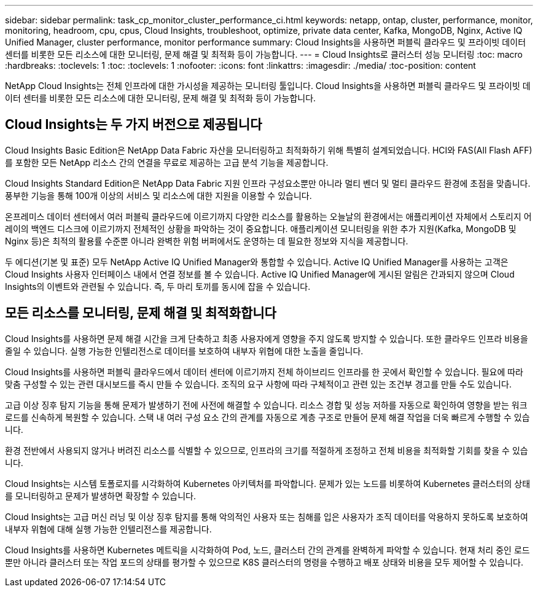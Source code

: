 ---
sidebar: sidebar 
permalink: task_cp_monitor_cluster_performance_ci.html 
keywords: netapp, ontap, cluster, performance, monitor, monitoring, headroom, cpu, cpus, Cloud Insights, troubleshoot, optimize, private data center, Kafka, MongoDB, Nginx, Active IQ Unified Manager, cluster performance, monitor performance 
summary: Cloud Insights을 사용하면 퍼블릭 클라우드 및 프라이빗 데이터 센터를 비롯한 모든 리소스에 대한 모니터링, 문제 해결 및 최적화 등이 가능합니다. 
---
= Cloud Insights로 클러스터 성능 모니터링
:toc: macro
:hardbreaks:
:toclevels: 1
:toc: 
:toclevels: 1
:nofooter: 
:icons: font
:linkattrs: 
:imagesdir: ./media/
:toc-position: content


[role="lead"]
NetApp Cloud Insights는 전체 인프라에 대한 가시성을 제공하는 모니터링 툴입니다. Cloud Insights을 사용하면 퍼블릭 클라우드 및 프라이빗 데이터 센터를 비롯한 모든 리소스에 대한 모니터링, 문제 해결 및 최적화 등이 가능합니다.



== Cloud Insights는 두 가지 버전으로 제공됩니다

Cloud Insights Basic Edition은 NetApp Data Fabric 자산을 모니터링하고 최적화하기 위해 특별히 설계되었습니다. HCI와 FAS(All Flash AFF)를 포함한 모든 NetApp 리소스 간의 연결을 무료로 제공하는 고급 분석 기능을 제공합니다.

Cloud Insights Standard Edition은 NetApp Data Fabric 지원 인프라 구성요소뿐만 아니라 멀티 벤더 및 멀티 클라우드 환경에 초점을 맞춥니다. 풍부한 기능을 통해 100개 이상의 서비스 및 리소스에 대한 지원을 이용할 수 있습니다.

온프레미스 데이터 센터에서 여러 퍼블릭 클라우드에 이르기까지 다양한 리소스를 활용하는 오늘날의 환경에서는 애플리케이션 자체에서 스토리지 어레이의 백엔드 디스크에 이르기까지 전체적인 상황을 파악하는 것이 중요합니다. 애플리케이션 모니터링을 위한 추가 지원(Kafka, MongoDB 및 Nginx 등)은 최적의 활용률 수준뿐 아니라 완벽한 위험 버퍼에서도 운영하는 데 필요한 정보와 지식을 제공합니다.

두 에디션(기본 및 표준) 모두 NetApp Active IQ Unified Manager와 통합할 수 있습니다. Active IQ Unified Manager를 사용하는 고객은 Cloud Insights 사용자 인터페이스 내에서 연결 정보를 볼 수 있습니다. Active IQ Unified Manager에 게시된 알림은 간과되지 않으며 Cloud Insights의 이벤트와 관련될 수 있습니다. 즉, 두 마리 토끼를 동시에 잡을 수 있습니다.



== 모든 리소스를 모니터링, 문제 해결 및 최적화합니다

Cloud Insights를 사용하면 문제 해결 시간을 크게 단축하고 최종 사용자에게 영향을 주지 않도록 방지할 수 있습니다. 또한 클라우드 인프라 비용을 줄일 수 있습니다. 실행 가능한 인텔리전스로 데이터를 보호하여 내부자 위협에 대한 노출을 줄입니다.

Cloud Insights를 사용하면 퍼블릭 클라우드에서 데이터 센터에 이르기까지 전체 하이브리드 인프라를 한 곳에서 확인할 수 있습니다. 필요에 따라 맞춤 구성할 수 있는 관련 대시보드를 즉시 만들 수 있습니다. 조직의 요구 사항에 따라 구체적이고 관련 있는 조건부 경고를 만들 수도 있습니다.

고급 이상 징후 탐지 기능을 통해 문제가 발생하기 전에 사전에 해결할 수 있습니다. 리소스 경합 및 성능 저하를 자동으로 확인하여 영향을 받는 워크로드를 신속하게 복원할 수 있습니다. 스택 내 여러 구성 요소 간의 관계를 자동으로 계층 구조로 만들어 문제 해결 작업을 더욱 빠르게 수행할 수 있습니다.

환경 전반에서 사용되지 않거나 버려진 리소스를 식별할 수 있으므로, 인프라의 크기를 적절하게 조정하고 전체 비용을 최적화할 기회를 찾을 수 있습니다.

Cloud Insights는 시스템 토폴로지를 시각화하여 Kubernetes 아키텍처를 파악합니다. 문제가 있는 노드를 비롯하여 Kubernetes 클러스터의 상태를 모니터링하고 문제가 발생하면 확장할 수 있습니다.

Cloud Insights는 고급 머신 러닝 및 이상 징후 탐지를 통해 악의적인 사용자 또는 침해를 입은 사용자가 조직 데이터를 악용하지 못하도록 보호하여 내부자 위협에 대해 실행 가능한 인텔리전스를 제공합니다.

Cloud Insights를 사용하면 Kubernetes 메트릭을 시각화하여 Pod, 노드, 클러스터 간의 관계를 완벽하게 파악할 수 있습니다. 현재 처리 중인 로드뿐만 아니라 클러스터 또는 작업 포드의 상태를 평가할 수 있으므로 K8S 클러스터의 명령을 수행하고 배포 상태와 비용을 모두 제어할 수 있습니다.
